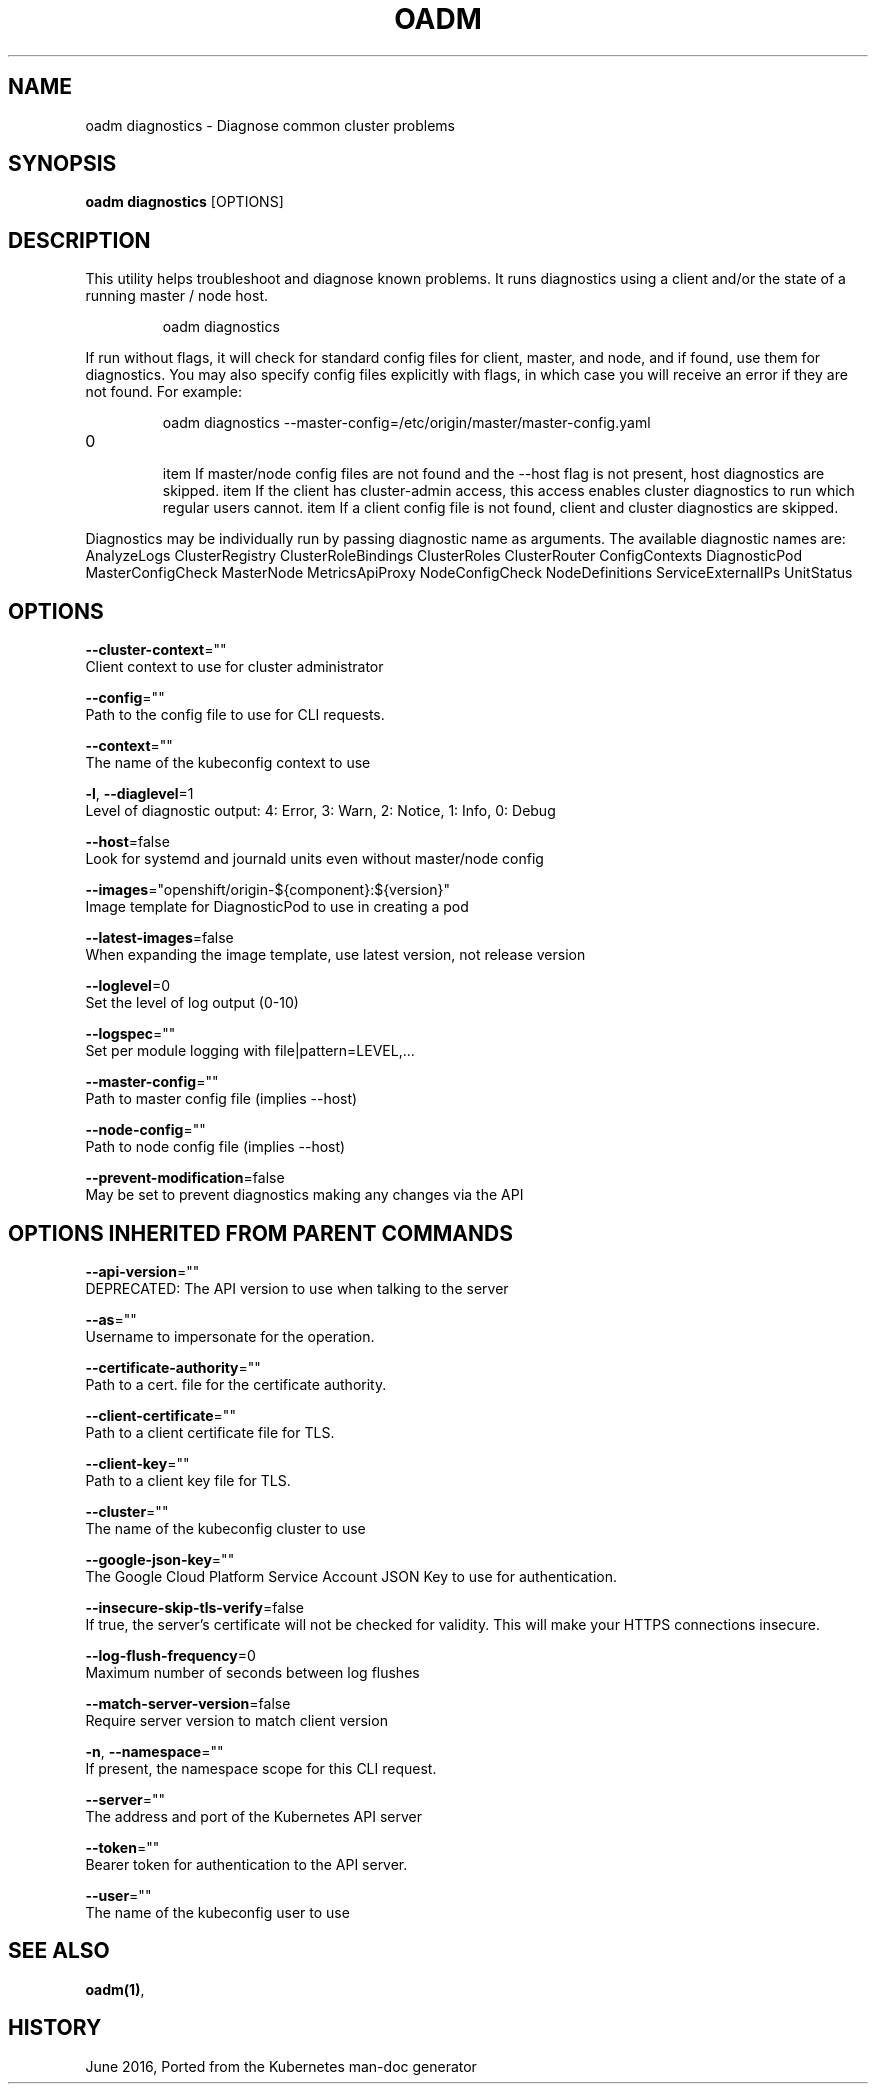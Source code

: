.TH "OADM" "1" " Openshift CLI User Manuals" "Openshift" "June 2016"  ""


.SH NAME
.PP
oadm diagnostics \- Diagnose common cluster problems


.SH SYNOPSIS
.PP
\fBoadm diagnostics\fP [OPTIONS]


.SH DESCRIPTION
.PP
This utility helps troubleshoot and diagnose known problems. It runs
diagnostics using a client and/or the state of a running master /
node host.

.PP
.RS

.nf
oadm diagnostics

.fi
.RE

.PP
If run without flags, it will check for standard config files for
client, master, and node, and if found, use them for diagnostics.
You may also specify config files explicitly with flags, in which case
you will receive an error if they are not found. For example:

.PP
.RS

.nf
oadm diagnostics \-\-master\-config=/etc/origin/master/master\-config.yaml

.fi
.RE
.IP \n+[step]

\item If master/node config files are not found and the \-\-host flag is not
present, host diagnostics are skipped.
\item If the client has cluster\-admin access, this access enables cluster
diagnostics to run which regular users cannot.
\item If a client config file is not found, client and cluster diagnostics
are skipped.
.PP
Diagnostics may be individually run by passing diagnostic name as arguments.
The available diagnostic names are:
AnalyzeLogs ClusterRegistry ClusterRoleBindings ClusterRoles ClusterRouter ConfigContexts DiagnosticPod MasterConfigCheck MasterNode MetricsApiProxy NodeConfigCheck NodeDefinitions ServiceExternalIPs UnitStatus


.SH OPTIONS
.PP
\fB\-\-cluster\-context\fP=""
    Client context to use for cluster administrator

.PP
\fB\-\-config\fP=""
    Path to the config file to use for CLI requests.

.PP
\fB\-\-context\fP=""
    The name of the kubeconfig context to use

.PP
\fB\-l\fP, \fB\-\-diaglevel\fP=1
    Level of diagnostic output: 4: Error, 3: Warn, 2: Notice, 1: Info, 0: Debug

.PP
\fB\-\-host\fP=false
    Look for systemd and journald units even without master/node config

.PP
\fB\-\-images\fP="openshift/origin\-${component}:${version}"
    Image template for DiagnosticPod to use in creating a pod

.PP
\fB\-\-latest\-images\fP=false
    When expanding the image template, use latest version, not release version

.PP
\fB\-\-loglevel\fP=0
    Set the level of log output (0\-10)

.PP
\fB\-\-logspec\fP=""
    Set per module logging with file|pattern=LEVEL,...

.PP
\fB\-\-master\-config\fP=""
    Path to master config file (implies \-\-host)

.PP
\fB\-\-node\-config\fP=""
    Path to node config file (implies \-\-host)

.PP
\fB\-\-prevent\-modification\fP=false
    May be set to prevent diagnostics making any changes via the API


.SH OPTIONS INHERITED FROM PARENT COMMANDS
.PP
\fB\-\-api\-version\fP=""
    DEPRECATED: The API version to use when talking to the server

.PP
\fB\-\-as\fP=""
    Username to impersonate for the operation.

.PP
\fB\-\-certificate\-authority\fP=""
    Path to a cert. file for the certificate authority.

.PP
\fB\-\-client\-certificate\fP=""
    Path to a client certificate file for TLS.

.PP
\fB\-\-client\-key\fP=""
    Path to a client key file for TLS.

.PP
\fB\-\-cluster\fP=""
    The name of the kubeconfig cluster to use

.PP
\fB\-\-google\-json\-key\fP=""
    The Google Cloud Platform Service Account JSON Key to use for authentication.

.PP
\fB\-\-insecure\-skip\-tls\-verify\fP=false
    If true, the server's certificate will not be checked for validity. This will make your HTTPS connections insecure.

.PP
\fB\-\-log\-flush\-frequency\fP=0
    Maximum number of seconds between log flushes

.PP
\fB\-\-match\-server\-version\fP=false
    Require server version to match client version

.PP
\fB\-n\fP, \fB\-\-namespace\fP=""
    If present, the namespace scope for this CLI request.

.PP
\fB\-\-server\fP=""
    The address and port of the Kubernetes API server

.PP
\fB\-\-token\fP=""
    Bearer token for authentication to the API server.

.PP
\fB\-\-user\fP=""
    The name of the kubeconfig user to use


.SH SEE ALSO
.PP
\fBoadm(1)\fP,


.SH HISTORY
.PP
June 2016, Ported from the Kubernetes man\-doc generator

